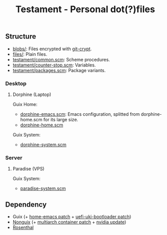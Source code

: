 #+TITLE: Testament - Personal dot(?)files

** Structure
+ [[file:blobs][blobs/]]: Files encrypted with [[https://www.agwa.name/projects/git-crypt/][git-crypt]].
+ [[file:files][files/]]: Plain files.
+ [[file:testament/common.scm][testament/common.scm]]: Scheme procedures.
+ [[file:testament/counter-stop.scm][testament/counter-stop.scm]]: Variables.
+ [[file:testament/packages.scm][testament/packages.scm]]: Package variants.

*** Desktop
**** Dorphine (Laptop)
[[file:files/screenshot.png]]

Guix Home:
+ [[file:dorphine-emacs.scm][dorphine-emacs.scm]]: Emacs configuration, splitted from dorphine-home.scm for its large size.
+ [[file:dorphine-home.scm][dorphine-home.scm]]

Guix System:
+ [[file:dorphine-system.scm][dorphine-system.scm]]

*** Server
**** Paradise (VPS)
Guix System:
+ [[file:paradise-system.scm][paradise-system.scm]]

** Dependency
+ Guix (+ [[https://bugs.gnu.org/64620][home-emacs patch]] + [[https://bugs.gnu.org/68524][uefi-uki-bootloader patch]])
+ [[https://gitlab.com/nonguix/nonguix][Nonguix]] (+ [[https://gitlab.com/nonguix/nonguix/-/merge_requests/403][multiarch container patch]] + [[https://gitlab.com/nonguix/nonguix/-/merge_requests/328][nvidia update]])
+ [[https://codeberg.org/hako/Rosenthal][Rosenthal]]
